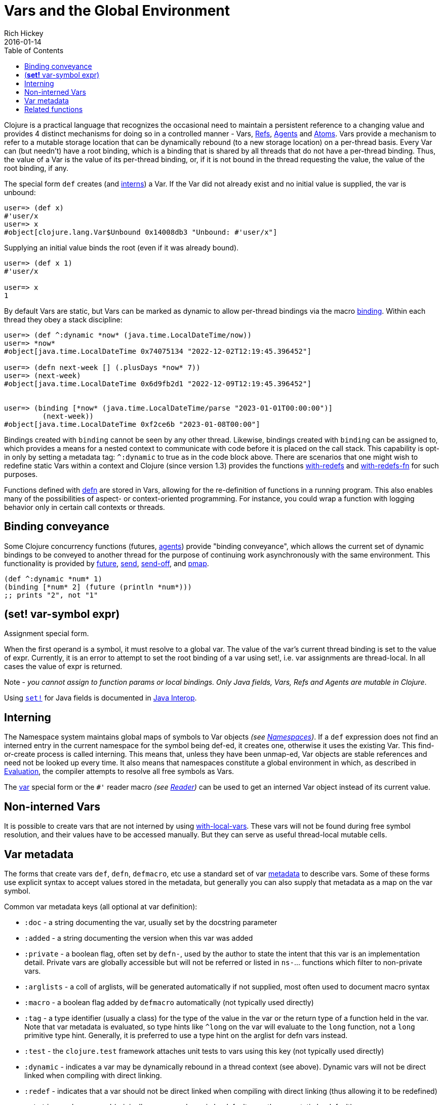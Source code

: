 = Vars and the Global Environment
Rich Hickey
2016-01-14
:type: reference
:toc: macro
:icons: font
:navlinktext: Vars and Environments
:prevpagehref: libs
:prevpagetitle: Libs
:nextpagehref: refs
:nextpagetitle: Refs and Transactions

ifdef::env-github,env-browser[:outfilesuffix: .adoc]

toc::[]

Clojure is a practical language that recognizes the occasional need to maintain a persistent reference to a changing value and provides 4 distinct mechanisms for doing so in a controlled manner - Vars, <<refs#,Refs>>, <<agents#,Agents>> and <<atoms#,Atoms>>. Vars provide a mechanism to refer to a mutable storage location that can be dynamically rebound (to a new storage location) on a per-thread basis. Every Var can (but needn't) have a root binding, which is a binding that is shared by all threads that do not have a per-thread binding. Thus, the value of a Var is the value of its per-thread binding, or, if it is not bound in the thread requesting the value, the value of the root binding, if any.

The special form `def` creates (and <<vars#interning,interns>>) a Var. If the Var did not already exist and no initial value is supplied, the var is unbound:

[source,clojure]
----
user=> (def x)
#'user/x
user=> x
#object[clojure.lang.Var$Unbound 0x14008db3 "Unbound: #'user/x"]
----

Supplying an initial value binds the root (even if it was already bound).

[source,clojure]
----
user=> (def x 1)
#'user/x

user=> x
1
----

By default Vars are static, but Vars can be marked as dynamic to allow per-thread bindings via the macro https://clojure.github.io/clojure/clojure.core-api.html#clojure.core/binding[binding]. Within each thread they obey a stack discipline:

[source,clojure]
----
user=> (def ^:dynamic *now* (java.time.LocalDateTime/now))
user=> *now*
#object[java.time.LocalDateTime 0x74075134 "2022-12-02T12:19:45.396452"]

user=> (defn next-week [] (.plusDays *now* 7))
user=> (next-week)
#object[java.time.LocalDateTime 0x6d9fb2d1 "2022-12-09T12:19:45.396452"]


user=> (binding [*now* (java.time.LocalDateTime/parse "2023-01-01T00:00:00")]
         (next-week))
#object[java.time.LocalDateTime 0xf2ce6b "2023-01-08T00:00"]
----

Bindings created with `binding` cannot be seen by any other thread. Likewise, bindings created with `binding` can be assigned to, which provides a means for a nested context to communicate with code before it is placed on the call stack. This capability is opt-in only by setting a metadata tag: `^:dynamic` to true as in the code block above. There are scenarios that one might wish to redefine static Vars within a context and Clojure (since version 1.3) provides the functions https://clojure.github.io/clojure/clojure.core-api.html#clojure.core/with-redefs[with-redefs] and https://clojure.github.io/clojure/clojure.core-api.html#clojure.core/with-redefs-fn[with-redefs-fn] for such purposes.

Functions defined with https://clojure.github.io/clojure/clojure.core-api.html#clojure.core/defn[defn] are stored in Vars, allowing for the re-definition of functions in a running program. This also enables many of the possibilities of aspect- or context-oriented programming. For instance, you could wrap a function with logging behavior only in certain call contexts or threads.

[[conveyance]]
== Binding conveyance

Some Clojure concurrency functions (futures, <<agents#,agents>>) provide "binding conveyance", which allows the current set of dynamic bindings to be conveyed to another thread for the purpose of continuing work asynchronously with the same environment. This functionality is provided by https://clojure.github.io/clojure/clojure.core-api.html#clojure.core/future[future], https://clojure.github.io/clojure/clojure.core-api.html#clojure.core/send[send], https://clojure.github.io/clojure/clojure.core-api.html#clojure.core/send-off[send-off], and https://clojure.github.io/clojure/clojure.core-api.html#clojure.core/pmap[pmap].

[source,clojure]
----
(def ^:dynamic *num* 1)
(binding [*num* 2] (future (println *num*)))
;; prints "2", not "1"
----

[[set]]
== (*set!* var-symbol expr)

Assignment special form.

When the first operand is a symbol, it must resolve to a global var. The value of the var's current thread binding is set to the value of expr. Currently, it is an error to attempt to set the root binding of a var using set!, i.e. var assignments are thread-local. In all cases the value of expr is returned.

Note - _you cannot assign to function params or local bindings. Only Java fields, Vars, Refs and Agents are mutable in Clojure_.

Using http://clojure.github.io/clojure/clojure.core-api.html#clojure.core/set![`set!`] for Java fields is documented in <<java_interop#set,Java Interop>>.

[[interning]]
== Interning

The Namespace system maintains global maps of symbols to Var objects _(see <<namespaces#,Namespaces>>)_. If a `def` expression does not find an interned entry in the current namespace for the symbol being def-ed, it creates one, otherwise it uses the existing Var. This find-or-create process is called interning. This means that, unless they have been unmap-ed, Var objects are stable references and need not be looked up every time. It also means that namespaces constitute a global environment in which, as described in <<evaluation#,Evaluation>>, the compiler attempts to resolve all free symbols as Vars.

The <<special_forms#var,var>> special form or the `pass:[#']` reader macro _(see <<reader#,Reader>>)_ can be used to get an interned Var object instead of its current value.

[[local-vars]]
== Non-interned Vars

It is possible to create vars that are not interned by using https://clojure.github.io/clojure/clojure.core-api.html#clojure.core/with-local-vars[with-local-vars]. These vars will not be found during free symbol resolution, and their values have to be accessed manually. But they can serve as useful thread-local mutable cells.

[[metadata]]
== Var metadata

The forms that create vars `def`, `defn`, `defmacro`, etc use a standard set of var <<metadata#,metadata>> to describe vars. Some of these forms use explicit syntax to accept values stored in the metadata, but generally you can also supply that metadata as a map on the var symbol.

Common var metadata keys (all optional at var definition):

* `:doc` - a string documenting the var, usually set by the docstring parameter
* `:added` - a string documenting the version when this var was added
* `:private` - a boolean flag, often set by `defn-`, used by the author to state the intent that this var is an implementation detail. Private vars are globally accessible but will not be referred or listed in `ns-`... functions which filter to non-private vars.
* `:arglists` - a coll of arglists, will be generated automatically if not supplied, most often used to document macro syntax
* `:macro` - a boolean flag added by `defmacro` automatically (not typically used directly)
* `:tag` - a type identifier (usually a class) for the type of the value in the var or the return type of a function held in the var. Note that var metadata is evaluated, so type hints like `^long` on the var will evaluate to the `long` function, not a `long` primitive type hint. Generally, it is preferred to use a type hint on the arglist for defn vars instead.
* `:test` - the `clojure.test` framework attaches unit tests to vars using this key (not typically used directly)
* `:dynamic` - indicates a var may be dynamically rebound in a thread context (see above). Dynamic vars will not be direct linked when compiling with direct linking.
* `:redef` - indicates that a var should not be direct linked when compiling with direct linking (thus allowing it to be redefined)
* `:static` - no longer used (originally vars were dynamic by default, now they are static by default)
* `:const` - indicates that a var is a compile-time constant and the compiler can inline the value into code that uses it. Note: this is rarely needed and only works with constants at compile time (read, but not evaluated), such as numbers, strings, etc (NOT classes, functions, ref types, etc). Redefining or dynamically binding a const var will not affect code that consumes the var that has already been compiled and loaded in the runtime.

Also see <<compilation#_compiler_options,Compiler Options>> for more information about direct linking and metadata elision during compilation.

[[related]]
== Related functions

[%hardbreaks]
Variants of `def`: https://clojure.github.io/clojure/clojure.core-api.html#clojure.core/defn[defn] https://clojure.github.io/clojure/clojure.core-api.html#clojure.core/defn-[defn-] https://clojure.github.io/clojure/clojure.core-api.html#clojure.core/definline[definline] https://clojure.github.io/clojure/clojure.core-api.html#clojure.core/defmacro[defmacro] https://clojure.github.io/clojure/clojure.core-api.html#clojure.core/defmethod[defmethod] https://clojure.github.io/clojure/clojure.core-api.html#clojure.core/defmulti[defmulti] https://clojure.github.io/clojure/clojure.core-api.html#clojure.core/defonce[defonce] https://clojure.github.io/clojure/clojure.core-api.html#clojure.core/defstruct[defstruct]
Working with interned Vars: https://clojure.github.io/clojure/clojure.core-api.html#clojure.core/declare[declare] https://clojure.github.io/clojure/clojure.core-api.html#clojure.core/intern[intern] https://clojure.github.io/clojure/clojure.core-api.html#clojure.core/binding[binding] https://clojure.github.io/clojure/clojure.core-api.html#clojure.core/find-var[find-var] <<special_forms#var,var>>
Working with Var objects: https://clojure.github.io/clojure/clojure.core-api.html#clojure.core/with-local-vars[with-local-vars] https://clojure.github.io/clojure/clojure.core-api.html#clojure.core/var-get[var-get] https://clojure.github.io/clojure/clojure.core-api.html#clojure.core/var-set[var-set] https://clojure.github.io/clojure/clojure.core-api.html#clojure.core/alter-var-root[alter-var-root] https://clojure.github.io/clojure/clojure.core-api.html#clojure.core/var?[var?] https://clojure.github.io/clojure/clojure.core-api.html#clojure.core/with-redefs[with-redefs] https://clojure.github.io/clojure/clojure.core-api.html#clojure.core/with-redefs-fn[with-redefs-fn]
Var validators: https://clojure.github.io/clojure/clojure.core-api.html#clojure.core/set-validator![set-validator!] https://clojure.github.io/clojure/clojure.core-api.html#clojure.core/get-validator[get-validator]
Using Var metadata: https://clojure.github.io/clojure/clojure.repl-api.html#clojure.repl/doc[doc] https://clojure.github.io/clojure/clojure.repl-api.html#clojure.repl/find-doc[find-doc] https://clojure.github.io/clojure/clojure.core-api.html#clojure.core/test[test]
